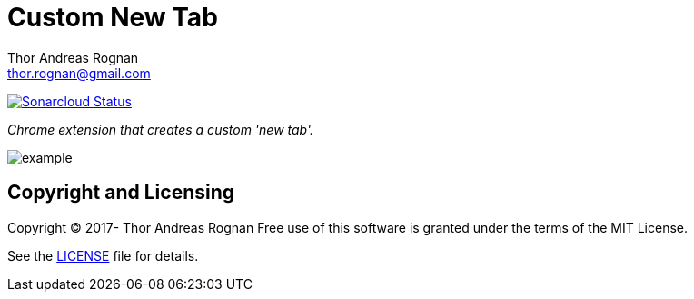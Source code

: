 = Custom New Tab
Thor Andreas Rognan <thor.rognan@gmail.com>
:imagesdir: doc/assets/images
ifdef::env-github[]
:tip-caption: :bulb:
:note-caption: :information_source:
:important-caption: :heavy_exclamation_mark:
:caution-caption: :fire:
:warning-caption: :warning:
endif::[]

https://sonarcloud.io/dashboard?id=rognan_chrome-extension-custom-new-tab[image:https://sonarcloud.io/api/project_badges/measure?project=rognan_chrome-extension-custom-new-tab&metric=alert_status[Sonarcloud Status]]

_Chrome extension that creates a custom 'new tab'._

image::example.png[]

== Copyright and Licensing
Copyright (C) 2017- Thor Andreas Rognan
Free use of this software is granted under the terms of the MIT License.

See the <<LICENSE#,LICENSE>> file for details.
